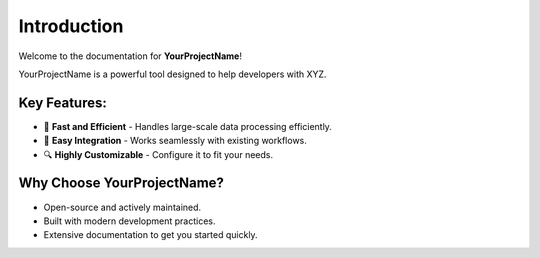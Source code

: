 Introduction
============

Welcome to the documentation for **YourProjectName**!

YourProjectName is a powerful tool designed to help developers with XYZ.

Key Features:
--------------
- 🚀 **Fast and Efficient** - Handles large-scale data processing efficiently.
- 🔌 **Easy Integration** - Works seamlessly with existing workflows.
- 🔍 **Highly Customizable** - Configure it to fit your needs.

Why Choose YourProjectName?
----------------------------
- Open-source and actively maintained.
- Built with modern development practices.
- Extensive documentation to get you started quickly.

